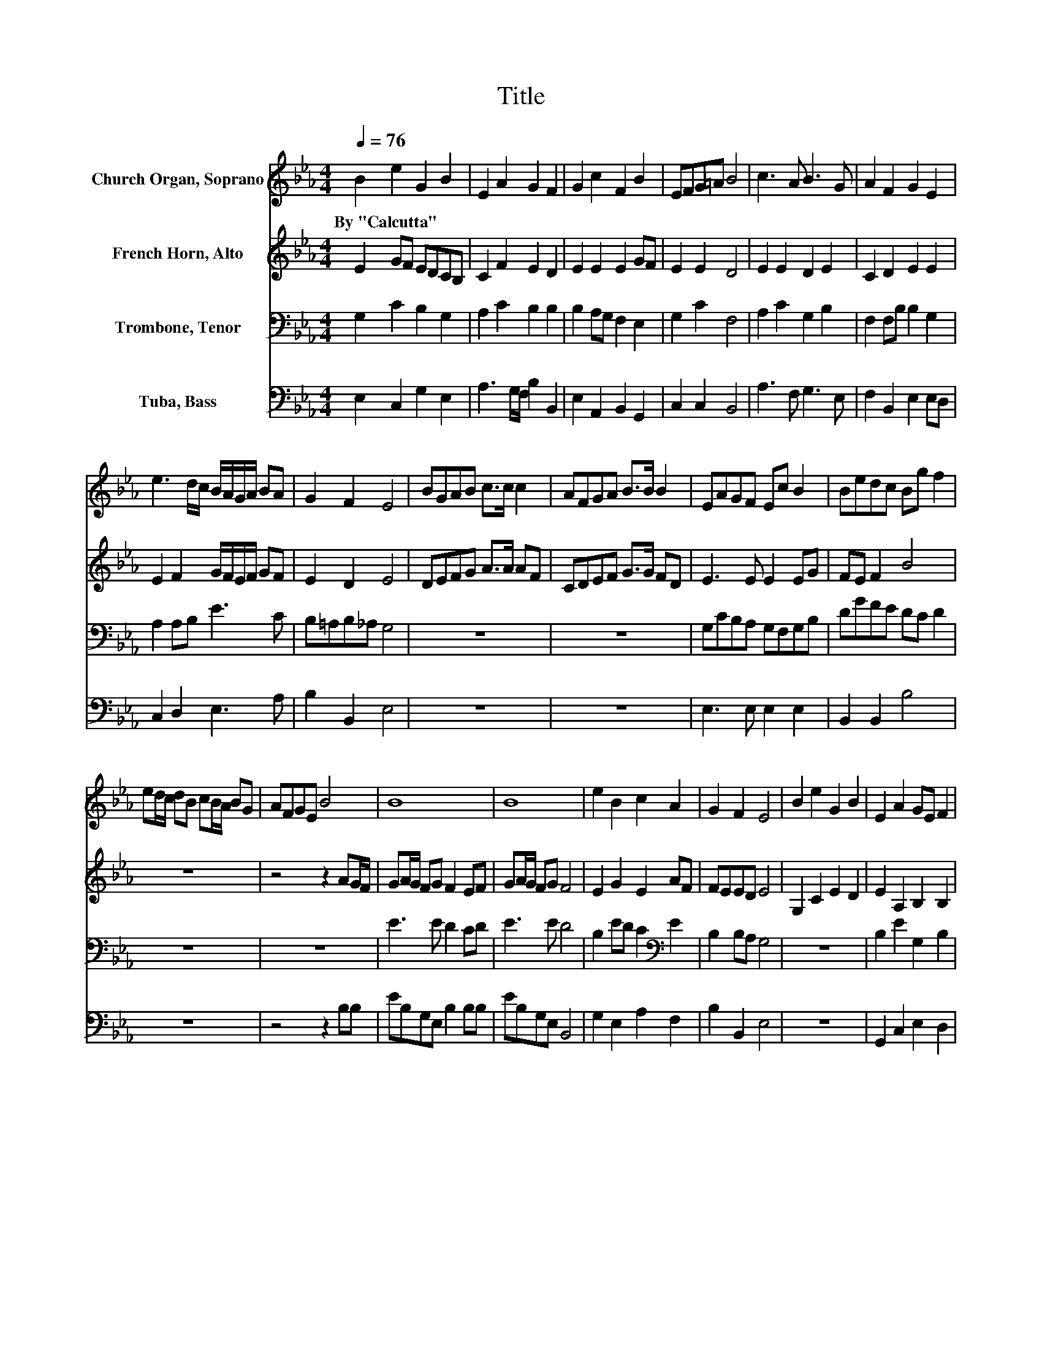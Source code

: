 X:1
T:Title
%%score 1 2 3 4
L:1/8
Q:1/4=76
M:4/4
K:Eb
V:1 treble nm="Church Organ, Soprano"
V:2 treble nm="French Horn, Alto"
V:3 bass nm="Trombone, Tenor"
V:4 bass nm="Tuba, Bass"
V:1
 B2 e2 G2 B2 | E2 A2 G2 F2 | G2 c2 F2 B2 | EFG=A B4 | c3 A B3 G | A2 F2 G2 E2 | %6
w: By~"Calcutta" * * *||||||
 e3 d/c/ B/A/G/A/ BA | G2 F2 E4 | BGAB c>c c2 | AFGA B>B B2 | EAGF Ec B2 | Bedc Bg f2 | %12
w: ||||||
 ed/c/ dB cB/A/ BG | AFGE B4 | B8 | B8 | e2 B2 c2 A2 | G2 F2 E4 | B2 e2 G2 B2 | E2 A2 GE F2 | %20
w: ||||||||
 G2 c2 F2 B2 | EFG=A B4 | cB/A/ B2 B3 A/G/ | A2 F2 G2 E2 | e3 d/c/ B/A/G/A/ BA | G2 F2 E4 | z8 | %27
w: |||||||
 BGAB cB B2 | AFGA B2 .B2 | EAGF Ec .B2 | Bedc Bg f2 | ed/c/ dB cB/A/ BG | AFGE B2 BB | %33
w: ||||||
 eBAF B2 BB | eBAF E2 z2 | e2 B2 c2 A2 | G4 F4 | E4 z4 | z8 |] %39
w: ||||||
V:2
 E2 GF EDCB, | C2 F2 E2 D2 | E2 E2 E2 GF | E2 E2 D4 | E2 E2 D2 E2 | C2 D2 E2 E2 | %6
 E2 F2 G/F/E/F/ GF | E2 D2 E4 | DEFG A>A AF | CDEF G>G FD | E3 E E2 EG | FE F2 B4 | z8 | %13
 z4 z2 AG/F/ | GA/G/ FG F2 EF | GA/G/ FG F4 | E2 G2 E2 AF | FEED E4 | G,2 C2 E2 D2 | %19
 E2 A,2 B,2 B,2 | G2 E2 EC D2 | CDEF B,4 | A2 GF EDCB, | C2 D2 E2 E2 | A,F, B,2[K:treble] GEG,C | %25
 CA, B,C/D/ E4 | z8 | DEFG AG/F/ E2 | CDEF GF E2 | E2 E2 EFGA | GA .B2 B4 | B3 B B2 B2 | D2 EG B4 | %33
 G2 AB B2 D2 | E2 F2 E2 z2 | E2 G2 AG F2 | B,2 D2- D/ z/ B, C2 | E4 z4 | z8 |] %39
V:3
 G,2 C2 B,2 G,2 | A,2 C2 B,2 B,2 | B,2 A,G, F,2 E,2 | G,2 C2 F,4 | A,2 C2 G,2 B,2 | %5
 F,2 F,B, B,2 G,2 | A,2 A,B, E3 C | B,=A,B,_A, G,4 | z8 | z8 | G,CB,A, G,F,G,B, | DGFE DC D2 | z8 | %13
 z8 | E3 E D2 CD | E3 E D4 | B,2 ED C2[K:bass] E2 | B,2 B,A, G,4 | z8 | B,2 E2 G,2 B,2 | %20
 E,2 A,2 G,E, F,2 | G,2 C2 F,2 B,2 | E,F,G,=A, B,4 | CB,/A,/ B,2 B,3 A,/G,/ | A,2 F,2 G,2 E,2 | %25
 E2 DC B,/A,/[K:bass]G,/A,/ B,A, | G,2 F,2 E,4 | z4 B,G,A,B, | CB, B,2 A,F,G,A, | %29
 B,2 .B,2 E,A,G,F, | E,C .B,2 B,[K:treble]EDC | B,G F2 ED/C/ D[K:bass]B, | CB,/A,/ B,G, A,F,G,E, | %33
 B,2 B,B, EB,A,F, | G,2 B,B, EB,A,F, | E,2 z2 z4 | E2 B,2 C2 A,2 | G,4 F,4 | E,8 |] %39
V:4
 E,2 C,2 G,2 E,2 | A,3 G,/F,/ B,2 B,,2 | E,2 A,,2 B,,2 G,,2 | C,2 C,2 B,,4 | A,3 F, G,3 E, | %5
 F,2 B,,2 E,2 E,D, | C,2 D,2 E,3 A, | B,2 B,,2 E,4 | z8 | z8 | E,3 E, E,2 E,2 | B,,2 B,,2 B,4 | %12
 z8 | z4 z2 B,B, | EB,G,E, B,2 B,B, | EB,G,E, B,,4 | G,2 E,2 A,2 F,2 | B,2 B,,2 E,4 | z8 | %19
 G,,2 C,2 E,2 D,2 | E,2 A,,2 B,,2 B,,2 | G,2 E,2 E,C, D,2 | C,D,E,F, B,,4 | A,2 G,F, E,D,C,B,, | %24
 C,2 D,2 E,2 E,2 | A,,F,, B,,2 G,E,G,,C, | C,A,, B,,C,/D,/ E,4 | z4 D,E,F,G, | %28
 A,G,/F,/ E,2 C,D,E,F, | G,F, .E,2 E,2 E,2 | E,F,G,A, G,A, .B,2 | B,4 B,3 B, | C2 B,2 D,2 F,G, | %33
 B,4 G,2 A,B, | B,2 D,2 E,2 F,2 | G,2 z2 z4 | E,2 G,2 A,G, F,2 | B,,2 E,2- E,/ z/ C, D,2 | E,8 |] %39

